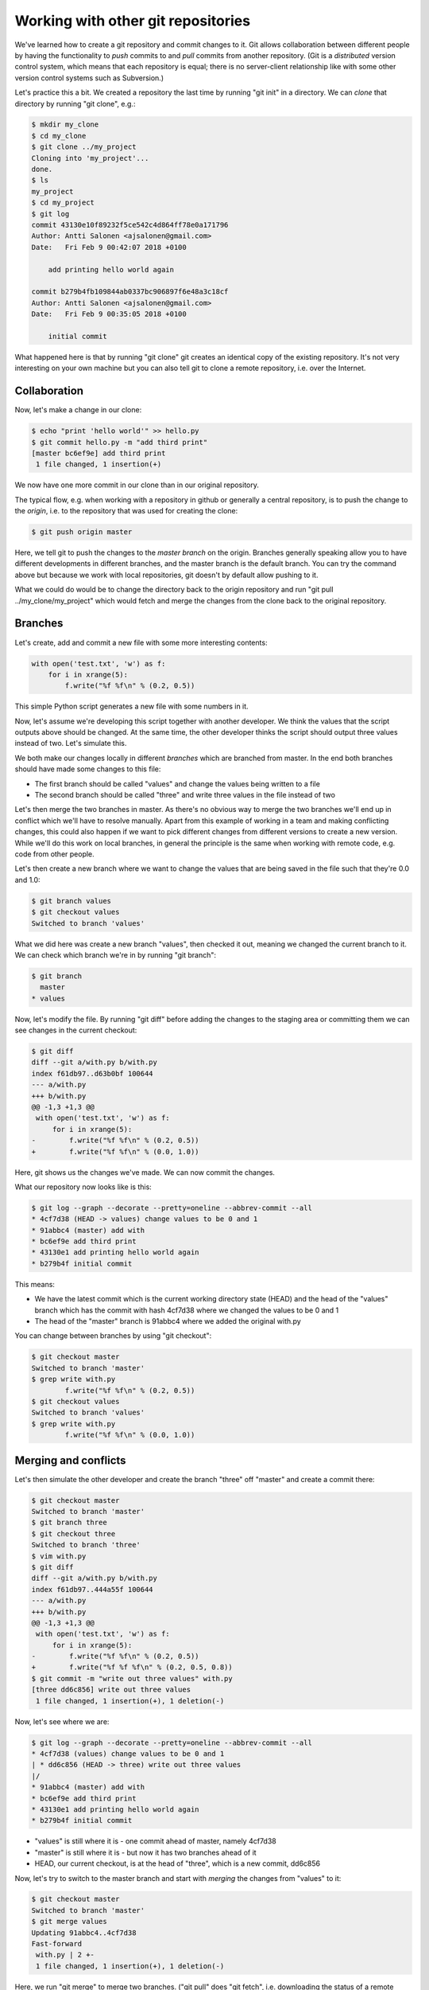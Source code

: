 Working with other git repositories
-----------------------------------

We've learned how to create a git repository and commit changes to it. Git allows collaboration between different people by having the functionality to *push* commits to and *pull* commits from another repository. (Git is a *distributed* version control system, which means that each repository is equal; there is no server-client relationship like with some other version control systems such as Subversion.)

Let's practice this a bit. We created a repository the last time by running "git init" in a directory. We can *clone* that directory by running "git clone", e.g.:

.. code-block:: bash

    $ mkdir my_clone
    $ cd my_clone
    $ git clone ../my_project
    Cloning into 'my_project'...
    done.
    $ ls
    my_project
    $ cd my_project
    $ git log
    commit 43130e10f89232f5ce542c4d864ff78e0a171796
    Author: Antti Salonen <ajsalonen@gmail.com>
    Date:   Fri Feb 9 00:42:07 2018 +0100

        add printing hello world again

    commit b279b4fb109844ab0337bc906897f6e48a3c18cf
    Author: Antti Salonen <ajsalonen@gmail.com>
    Date:   Fri Feb 9 00:35:05 2018 +0100

        initial commit

What happened here is that by running "git clone" git creates an identical copy of the existing repository. It's not very interesting on your own machine but you can also tell git to clone a remote repository, i.e. over the Internet.

Collaboration
=============

Now, let's make a change in our clone:

.. code-block:: bash

    $ echo "print 'hello world'" >> hello.py
    $ git commit hello.py -m "add third print"
    [master bc6ef9e] add third print
     1 file changed, 1 insertion(+)

We now have one more commit in our clone than in our original repository.

The typical flow, e.g. when working with a repository in github or generally a central repository, is to push the change to the *origin*, i.e. to the repository that was used for creating the clone:

.. code-block:: bash

    $ git push origin master

Here, we tell git to push the changes to the *master branch* on the origin. Branches generally speaking allow you to have different developments in different branches, and the master branch is the default branch. You can try the command above but because we work with local repositories, git doesn't by default allow pushing to it.

What we could do would be to change the directory back to the origin repository and run "git pull ../my_clone/my_project" which would fetch and merge the changes from the clone back to the original repository.

Branches
========

Let's create, add and commit a new file with some more interesting contents:

.. code-block:: python

    with open('test.txt', 'w') as f:
        for i in xrange(5):
            f.write("%f %f\n" % (0.2, 0.5))

This simple Python script generates a new file with some numbers in it.

Now, let's assume we're developing this script together with another developer. We think the values that the script outputs above should be changed. At the same time, the other developer thinks the script should output three values instead of two. Let's simulate this.

We both make our changes locally in different *branches* which are branched from master. In the end both branches should have made some changes to this file:

* The first branch should be called "values" and change the values being written to a file
* The second branch should be called "three" and write three values in the file instead of two

Let's then merge the two branches in master. As there's no obvious way to merge the two branches we'll end up in conflict which we'll have to resolve manually. Apart from this example of working in a team and making conflicting changes, this could also happen if we want to pick different changes from different versions to create a new version. While we'll do this work on local branches, in general the principle is the same when working with remote code, e.g. code from other people.

Let's then create a new branch where we want to change the values that are being saved in the file such that they're 0.0 and 1.0:

.. code-block:: bash

    $ git branch values
    $ git checkout values
    Switched to branch 'values'

What we did here was create a new branch "values", then checked it out, meaning we changed the current branch to it. We can check which branch we're in by running "git branch":

.. code-block:: bash

    $ git branch
      master
    * values

Now, let's modify the file. By running "git diff" before adding the changes to the staging area or committing them we can see changes in the current checkout:

.. code-block:: bash

    $ git diff
    diff --git a/with.py b/with.py
    index f61db97..d63b0bf 100644
    --- a/with.py
    +++ b/with.py
    @@ -1,3 +1,3 @@
     with open('test.txt', 'w') as f:
         for i in xrange(5):
    -        f.write("%f %f\n" % (0.2, 0.5))
    +        f.write("%f %f\n" % (0.0, 1.0))

Here, git shows us the changes we've made. We can now commit the changes.

What our repository now looks like is this:

.. code-block:: bash

    $ git log --graph --decorate --pretty=oneline --abbrev-commit --all
    * 4cf7d38 (HEAD -> values) change values to be 0 and 1
    * 91abbc4 (master) add with
    * bc6ef9e add third print
    * 43130e1 add printing hello world again
    * b279b4f initial commit

This means:

* We have the latest commit which is the current working directory state (HEAD) and the head of the "values" branch which has the commit with hash 4cf7d38 where we changed the values to be 0 and 1
* The head of the "master" branch is 91abbc4 where we added the original with.py

You can change between branches by using "git checkout":

.. code-block:: bash

    $ git checkout master
    Switched to branch 'master'
    $ grep write with.py
            f.write("%f %f\n" % (0.2, 0.5))
    $ git checkout values
    Switched to branch 'values'
    $ grep write with.py
            f.write("%f %f\n" % (0.0, 1.0))

Merging and conflicts
=====================

Let's then simulate the other developer and create the branch "three" off "master" and create a commit there:

.. code-block:: bash

    $ git checkout master
    Switched to branch 'master'
    $ git branch three
    $ git checkout three
    Switched to branch 'three'
    $ vim with.py
    $ git diff
    diff --git a/with.py b/with.py
    index f61db97..444a55f 100644
    --- a/with.py
    +++ b/with.py
    @@ -1,3 +1,3 @@
     with open('test.txt', 'w') as f:
         for i in xrange(5):
    -        f.write("%f %f\n" % (0.2, 0.5))
    +        f.write("%f %f %f\n" % (0.2, 0.5, 0.8))
    $ git commit -m "write out three values" with.py 
    [three dd6c856] write out three values
     1 file changed, 1 insertion(+), 1 deletion(-)

Now, let's see where we are:

.. code-block:: bash

    $ git log --graph --decorate --pretty=oneline --abbrev-commit --all
    * 4cf7d38 (values) change values to be 0 and 1
    | * dd6c856 (HEAD -> three) write out three values
    |/
    * 91abbc4 (master) add with
    * bc6ef9e add third print
    * 43130e1 add printing hello world again
    * b279b4f initial commit

* "values" is still where it is - one commit ahead of master, namely 4cf7d38
* "master" is still where it is - but now it has two branches ahead of it
* HEAD, our current checkout, is at the head of "three", which is a new commit, dd6c856

Now, let's try to switch to the master branch and start with *merging* the changes from "values" to it:

.. code-block:: bash

    $ git checkout master
    Switched to branch 'master'
    $ git merge values
    Updating 91abbc4..4cf7d38
    Fast-forward
     with.py | 2 +-
     1 file changed, 1 insertion(+), 1 deletion(-)

Here, we run "git merge" to merge two branches. ("git pull" does "git fetch", i.e. downloading the status of a remote repository, followed by "git merge", i.e. merging the status of the remote repository with ours.) It works out well and git modifies our with.py to include the changes from "values". We can check the status using "git log":

.. code-block:: bash

    $ git log --graph --decorate --pretty=oneline --abbrev-commit --all
    * 4cf7d38 (HEAD -> master, values) change values to be 0 and 1
    | * dd6c856 (three) write out three values
    |/
    * 91abbc4 add with
    * bc6ef9e add third print
    * 43130e1 add printing hello world again
    * b279b4f initial commit

Here, our current state (HEAD) is the head of master, which is also the head of values, and three is a separate branch that doesn't have commit 4cf7d38. It does however have the commit dd6c856. Now, let's try to merge "three" to master as well:

.. code-block:: bash

    $ git merge three
    Auto-merging with.py
    CONFLICT (content): Merge conflict in with.py
    Automatic merge failed; fix conflicts and then commit the result.

Now, because we've modified the same location in the same file in two different commits which we try to merge, git doesn't know how to merge these automatically and tells us to fix it ourselves. Let's now take a look at with.py:

.. code-block:: bash

    $ cat with.py
    with open('test.txt', 'w') as f:
        for i in xrange(5):
    <<<<<<< HEAD
            f.write("%f %f\n" % (0.0, 1.0))
    =======
            f.write("%f %f %f\n" % (0.2, 0.5, 0.8))
    >>>>>>> three

What this tells us is:

* In HEAD, we have code writing out 0.0 and 1.0
* In the other branch (three), we have code writing out 0.2, 0.5, 0.8

We can check the status using "git status":

.. code-block:: bash

    $ git status
    On branch master
    You have unmerged paths.
      (fix conflicts and run "git commit")
      (use "git merge --abort" to abort the merge)

    Unmerged paths:
      (use "git add <file>..." to mark resolution)

            both modified:   with.py

    no changes added to commit (use "git add" and/or "git commit -a")

We'll then have to fix the code manually, e.g. by deciding we want to output values 0.0, 0.5 and 1.0:

.. code-block:: bash

    $ vim with.py
    $ git add with.py
    $ git status
    On branch master
    All conflicts fixed but you are still merging.
      (use "git commit" to conclude merge)
    
    Changes to be committed:
    
    	modified:   with.py
    
    $ git diff --cached
    diff --git a/with.py b/with.py
    index d63b0bf..ae90c0d 100644
    --- a/with.py
    +++ b/with.py
    @@ -1,3 +1,3 @@
     with open('test.txt', 'w') as f:
         for i in xrange(5):
    -        f.write("%f %f\n" % (0.0, 1.0))
    +        f.write("%f %f %f\n" % (0.0, 0.5, 1.0)
    
...and commit:

.. code-block:: bash

    $ git commit -m "merged"
    [master ab7a9a6] merged with
    $ git log --graph --decorate --pretty=oneline --abbrev-commit --all
    *   ab7a9a6 (HEAD -> master) merged with
    |\
    | * dd6c856 (three) write out three values
    * | 4cf7d38 (values) change values to be 0 and 1
    |/
    * 91abbc4 add with
    * bc6ef9e add third print
    * 43130e1 add printing hello world again
    * b279b4f initial commit
    
Now, we see git visualise our repository again:

* The branch "values" has commit 4cf7d38
* The branch "three" has commit dd6c856
* The branch "master", which is also our current working directory (HEAD), we have a commit that merges both threads

In our case, we had a conflict between two local branches, but the process is the same if there are remote branches involved.

Note that in most cases, when two commits have changes in the same files, git is still usually able to merge them without issues. Conflicts only arise when no obvious automatic merge is possible.

In general, there are many different workflows one can use with git, but typically, when working with other people, one fetches and merges the code from others with "git pull", has to resolve any merge conflicts if any arise, and push any local commits with "git push".
